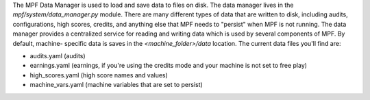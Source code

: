 
The MPF Data Manager is used to load and save data to files on disk.
The data manager lives in the *mpf/system/data_manager.py* module.
There are many different types of data that are written to disk,
including audits, configurations, high scores, credits, and anything
else that MPF needs to "persist" when MPF is not running. The data
manager provides a centralized service for reading and writing data
which is used by several components of MPF. By default, machine-
specific data is saves in the *<machine_folder>/data* location. The
current data files you'll find are:


+ audits.yaml (audits)
+ earnings.yaml (earnings, if you're using the credits mode and your
  machine is not set to free play)
+ high_scores.yaml (high score names and values)
+ machine_vars.yaml (machine variables that are set to persist)




